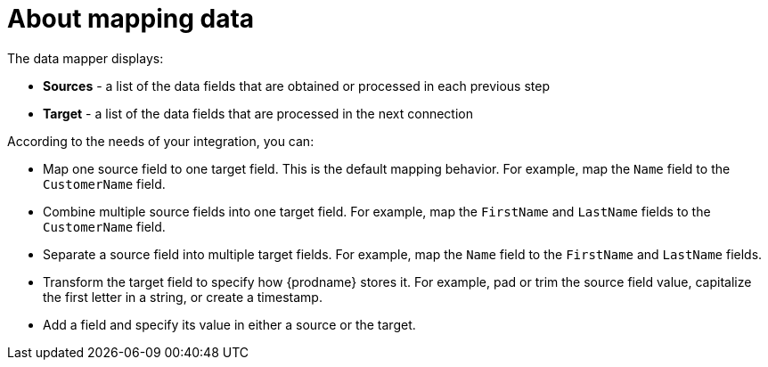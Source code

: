 [id='about-mapping-data']
= About mapping data

The data mapper displays:

* *Sources* - a list of the data fields that are obtained or
processed in each previous step
* *Target* - a list of the data fields that are processed in the next connection

According to the needs of your integration, you can:

* Map one source field to one target field. This is the default
mapping behavior. For example, map the `Name`
field to the `CustomerName` field.
* Combine multiple source fields into one target field. For example,
map the `FirstName` and `LastName` fields to the `CustomerName` field.
* Separate a source field into multiple target fields. For  example,
map the `Name` field to the `FirstName` and `LastName` fields.
* Transform the target field to specify how {prodname} stores it.
For example, pad or trim the source field value, capitalize the first letter
in a string, or create a timestamp.
* Add a field and specify its value in either a source or the target.
